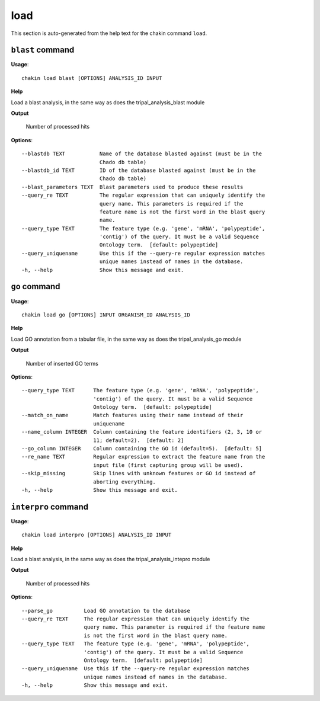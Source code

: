 load
====

This section is auto-generated from the help text for the chakin command
``load``.


``blast`` command
-----------------

**Usage**::

    chakin load blast [OPTIONS] ANALYSIS_ID INPUT

**Help**

Load a blast analysis, in the same way as does the tripal_analysis_blast module


**Output**


    Number of processed hits
    
**Options**::


      --blastdb TEXT           Name of the database blasted against (must be in the
                               Chado db table)
      --blastdb_id TEXT        ID of the database blasted against (must be in the
                               Chado db table)
      --blast_parameters TEXT  Blast parameters used to produce these results
      --query_re TEXT          The regular expression that can uniquely identify the
                               query name. This parameters is required if the
                               feature name is not the first word in the blast query
                               name.
      --query_type TEXT        The feature type (e.g. 'gene', 'mRNA', 'polypeptide',
                               'contig') of the query. It must be a valid Sequence
                               Ontology term.  [default: polypeptide]
      --query_uniquename       Use this if the --query-re regular expression matches
                               unique names instead of names in the database.
      -h, --help               Show this message and exit.
    

``go`` command
--------------

**Usage**::

    chakin load go [OPTIONS] INPUT ORGANISM_ID ANALYSIS_ID

**Help**

Load GO annotation from a tabular file, in the same way as does the tripal_analysis_go module


**Output**


    Number of inserted GO terms
    
**Options**::


      --query_type TEXT      The feature type (e.g. 'gene', 'mRNA', 'polypeptide',
                             'contig') of the query. It must be a valid Sequence
                             Ontology term.  [default: polypeptide]
      --match_on_name        Match features using their name instead of their
                             uniquename
      --name_column INTEGER  Column containing the feature identifiers (2, 3, 10 or
                             11; default=2).  [default: 2]
      --go_column INTEGER    Column containing the GO id (default=5).  [default: 5]
      --re_name TEXT         Regular expression to extract the feature name from the
                             input file (first capturing group will be used).
      --skip_missing         Skip lines with unknown features or GO id instead of
                             aborting everything.
      -h, --help             Show this message and exit.
    

``interpro`` command
--------------------

**Usage**::

    chakin load interpro [OPTIONS] ANALYSIS_ID INPUT

**Help**

Load a blast analysis, in the same way as does the tripal_analysis_intepro module


**Output**


    Number of processed hits
    
**Options**::


      --parse_go          Load GO annotation to the database
      --query_re TEXT     The regular expression that can uniquely identify the
                          query name. This parameter is required if the feature name
                          is not the first word in the blast query name.
      --query_type TEXT   The feature type (e.g. 'gene', 'mRNA', 'polypeptide',
                          'contig') of the query. It must be a valid Sequence
                          Ontology term.  [default: polypeptide]
      --query_uniquename  Use this if the --query-re regular expression matches
                          unique names instead of names in the database.
      -h, --help          Show this message and exit.
    
